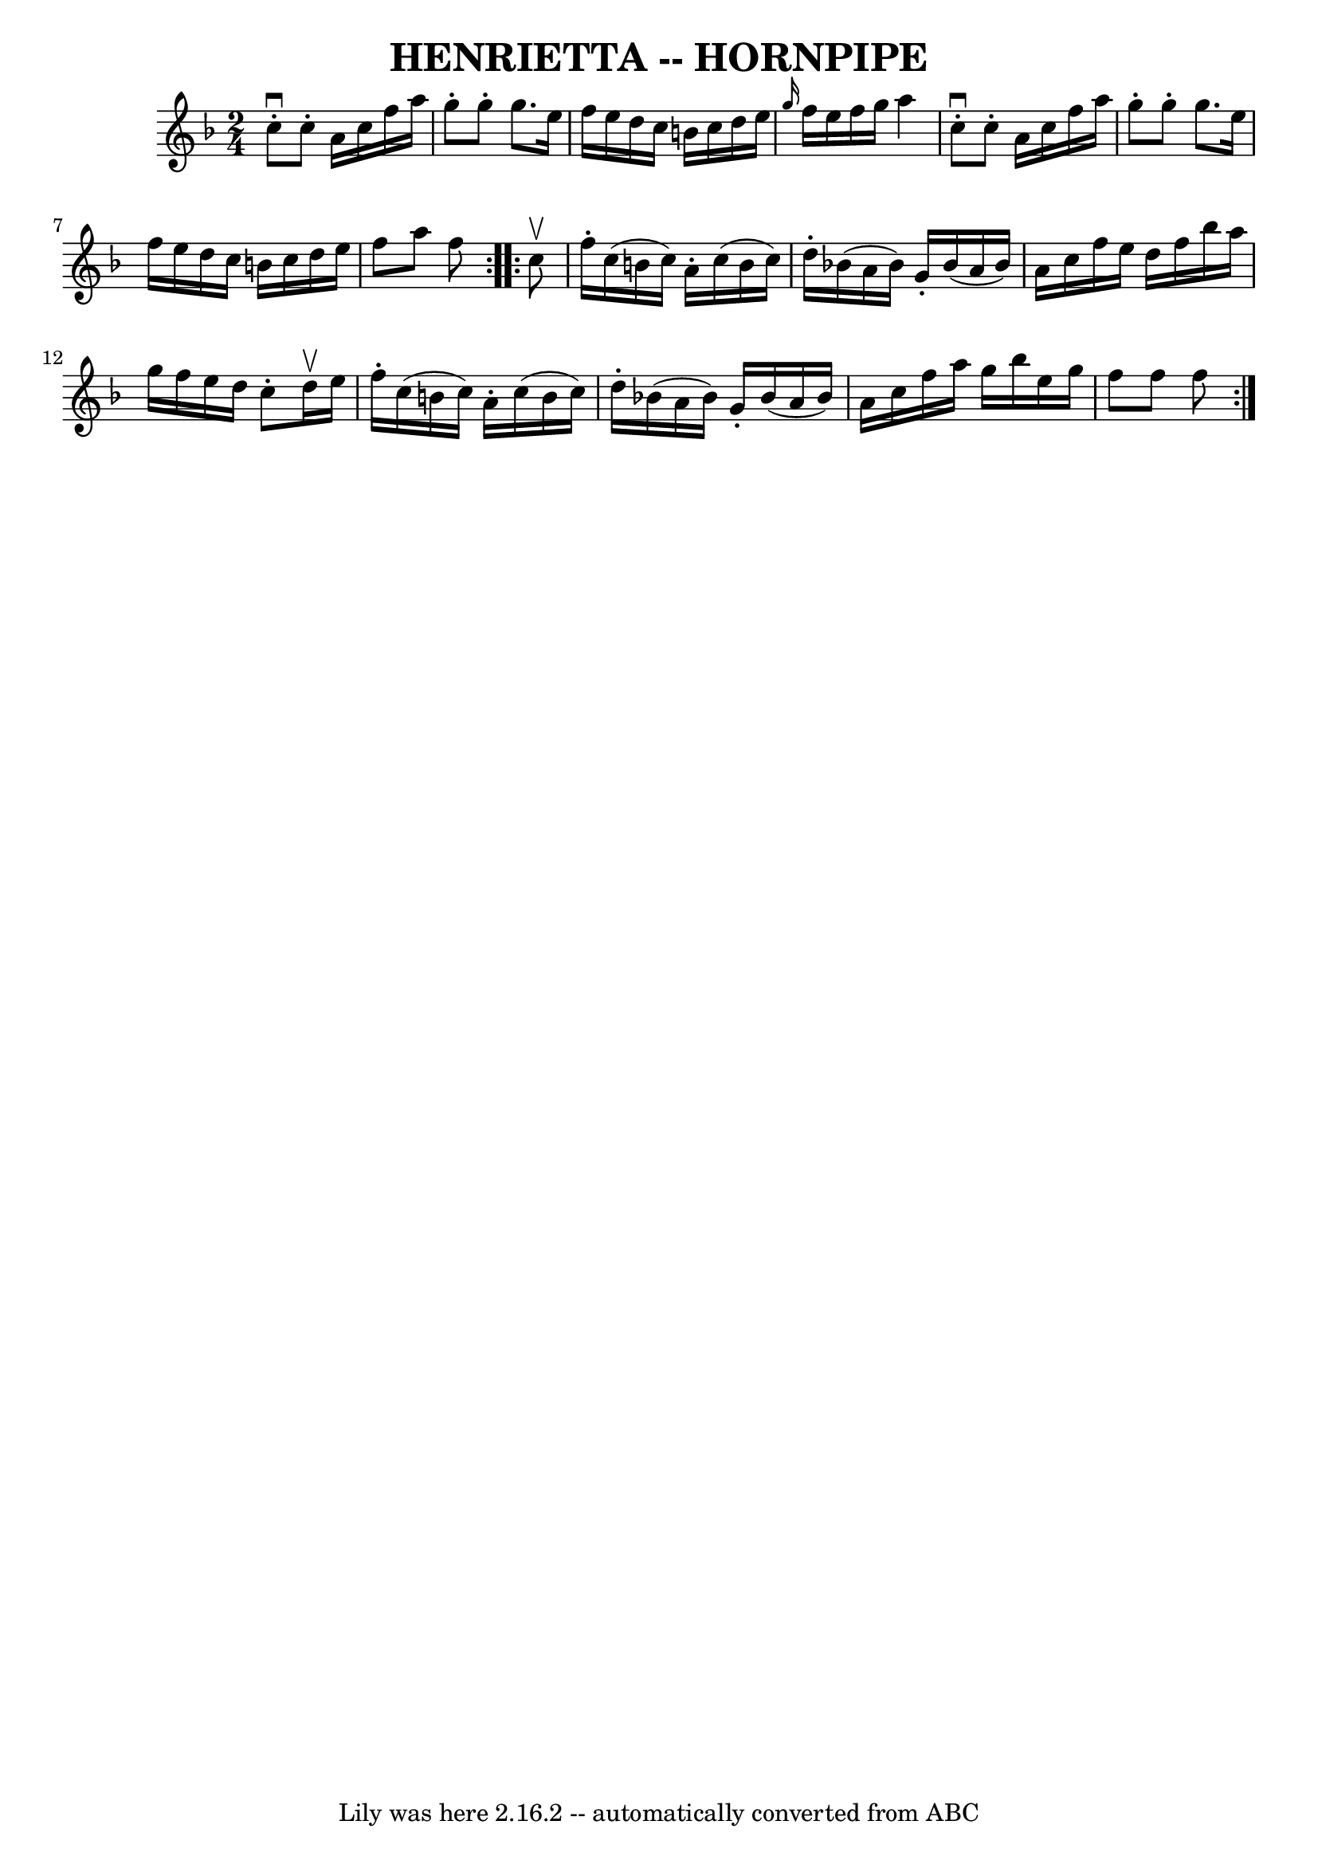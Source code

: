 \version "2.7.40"
\header {
	book = "Ryan's Mammoth Collection of Fiddle Tunes"
	crossRefNumber = "1"
	footnotes = ""
	tagline = "Lily was here 2.16.2 -- automatically converted from ABC"
	title = "HENRIETTA -- HORNPIPE"
}
voicedefault =  {
\set Score.defaultBarType = "empty"

\repeat volta 2 {
\time 2/4 \key f \major   c''8 ^\downbow-.   c''8 -.   a'16    c''16    f''16   
 a''16    \bar "|"   g''8 -.   g''8 -.   g''8.    e''16    \bar "|"   f''16    
e''16    d''16    c''16    b'16    c''16    d''16    e''16    \bar "|" 
\grace {    g''16  }   f''16    e''16    f''16    g''16    a''4    \bar "|"     
c''8 ^\downbow-.   c''8 -.   a'16    c''16    f''16    a''16    \bar "|"   g''8 
-.   g''8 -.   g''8.    e''16    \bar "|"   f''16    e''16    d''16    c''16    
b'16    c''16    d''16    e''16    \bar "|"   f''8    a''8    f''8    }     
\repeat volta 2 {   c''8 ^\upbow       \bar "|"   f''16 -.   c''16 (   b'16    
c''16  -)   a'16 -.   c''16 (   b'16    c''16  -)   \bar "|"   d''16 -.   
bes'!16 (   a'16    bes'16  -)   g'16 -.   bes'16 (   a'16    bes'16  -)   
\bar "|"   a'16    c''16    f''16    e''16    d''16    f''16    bes''16    
a''16    \bar "|"   g''16    f''16    e''16    d''16    c''8 -.   d''16 ^\upbow 
  e''16    \bar "|"     \bar "|"   f''16 -.   c''16 (   b'16    c''16  -)   
a'16 -.   c''16 (   b'16    c''16  -)   \bar "|"   d''16 -.   bes'!16 (   a'16  
  bes'16  -)   g'16 -.   bes'16 (   a'16    bes'16  -)   \bar "|"   a'16    
c''16    f''16    a''16    g''16    bes''16    e''16    g''16    \bar "|"   
f''8    f''8    f''8    }   
}

\score{
    <<

	\context Staff="default"
	{
	    \voicedefault 
	}

    >>
	\layout {
	}
	\midi {}
}
